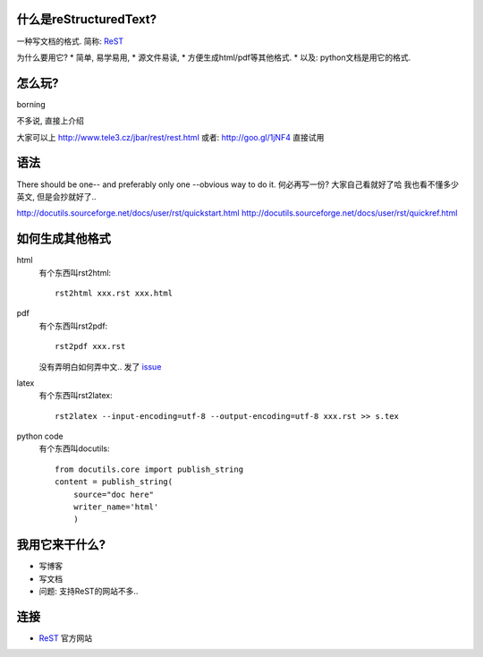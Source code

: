 
什么是reStructuredText?
-----------------------------------------
一种写文档的格式. 简称: ReST_

为什么要用它? 
* 简单, 易学易用, 
* 源文件易读, 
* 方便生成html/pdf等其他格式.
* 以及: python文档是用它的格式.

怎么玩?
---------------------------
borning

不多说, 直接上介绍

大家可以上 http://www.tele3.cz/jbar/rest/rest.html 或者: http://goo.gl/1jNF4 直接试用

语法
---------------------------  

There should be one-- and preferably only one --obvious way to do it.
何必再写一份? 大家自己看就好了哈
我也看不懂多少英文, 但是会抄就好了..

http://docutils.sourceforge.net/docs/user/rst/quickstart.html
http://docutils.sourceforge.net/docs/user/rst/quickref.html

如何生成其他格式
---------------------------  


html
  有个东西叫rst2html::

    rst2html xxx.rst xxx.html

pdf
  有个东西叫rst2pdf::

    rst2pdf xxx.rst
  
  没有弄明白如何弄中文.. 发了 `issue <http://code.google.com/p/rst2pdf/issues/detail?id=377>`_

latex
  有个东西叫rst2latex::

    rst2latex --input-encoding=utf-8 --output-encoding=utf-8 xxx.rst >> s.tex

python code
  有个东西叫docutils::

    from docutils.core import publish_string
    content = publish_string(
        source="doc here"
        writer_name='html'
        )

我用它来干什么?
---------------------------

* 写博客
* 写文档
* 问题: 支持ReST的网站不多..

连接
---------------------------

* ReST_ 官方网站

.. _ReST: http://docutils.sourceforge.net/rst.html#try-it-online
